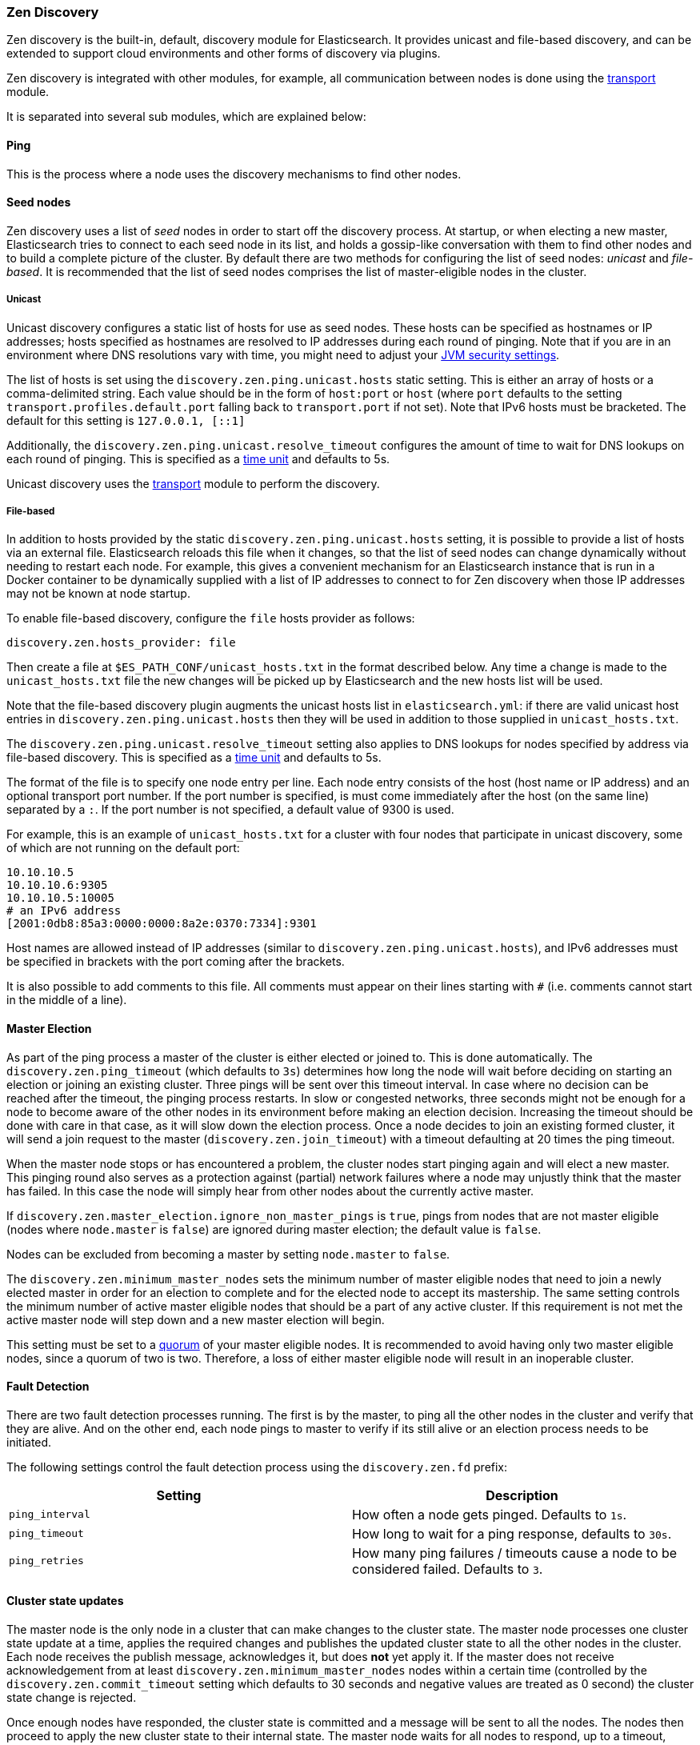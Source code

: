 [[modules-discovery-zen]]
=== Zen Discovery

Zen discovery is the built-in, default, discovery module for Elasticsearch.  It
provides unicast and file-based discovery, and can be extended to support cloud
environments and other forms of discovery via plugins.

Zen discovery is integrated with other modules, for example, all communication
between nodes is done using the <<modules-transport,transport>> module.

It is separated into several sub modules, which are explained below:

[float]
[[ping]]
==== Ping

This is the process where a node uses the discovery mechanisms to find other
nodes.

[float]
[[discovery-seed-nodes]]
==== Seed nodes

Zen discovery uses a list of _seed_ nodes in order to start off the discovery
process. At startup, or when electing a new master, Elasticsearch tries to
connect to each seed node in its list, and holds a gossip-like conversation with
them to find other nodes and to build a complete picture of the cluster. By
default there are two methods for configuring the list of seed nodes: _unicast_
and _file-based_.  It is recommended that the list of seed nodes comprises the
list of master-eligible nodes in the cluster.

[float]
[[unicast]]
===== Unicast

Unicast discovery configures a static list of hosts for use as seed nodes.
These hosts can be specified as hostnames or IP addresses; hosts specified as
hostnames are resolved to IP addresses during each round of pinging. Note that
if you are in an environment where DNS resolutions vary with time, you might
need to adjust your <<networkaddress-cache-ttl,JVM security settings>>.

The list of hosts is set using the `discovery.zen.ping.unicast.hosts` static
setting.  This is either an array of hosts or a comma-delimited string. Each
value should be in the form of `host:port` or `host` (where `port` defaults to
the setting `transport.profiles.default.port` falling back to
`transport.port` if not set). Note that IPv6 hosts must be bracketed. The
default for this setting is `127.0.0.1, [::1]`

Additionally, the `discovery.zen.ping.unicast.resolve_timeout` configures the
amount of time to wait for DNS lookups on each round of pinging. This is
specified as a <<time-units, time unit>> and defaults to 5s.

Unicast discovery uses the <<modules-transport,transport>> module to perform the
discovery.

[float]
[[file-based-hosts-provider]]
===== File-based

In addition to hosts provided by the static `discovery.zen.ping.unicast.hosts`
setting, it is possible to provide a list of hosts via an external file.
Elasticsearch reloads this file when it changes, so that the list of seed nodes
can change dynamically without needing to restart each node. For example, this
gives a convenient mechanism for an Elasticsearch instance that is run in a
Docker container to be dynamically supplied with a list of IP addresses to
connect to for Zen discovery when those IP addresses may not be known at node
startup.

To enable file-based discovery, configure the `file` hosts provider as follows:

[source,txt]
----------------------------------------------------------------
discovery.zen.hosts_provider: file
----------------------------------------------------------------

Then create a file at `$ES_PATH_CONF/unicast_hosts.txt` in the format described
below. Any time a change is made to the `unicast_hosts.txt` file the new
changes will be picked up by Elasticsearch and the new hosts list will be used.

Note that the file-based discovery plugin augments the unicast hosts list in
`elasticsearch.yml`: if there are valid unicast host entries in
`discovery.zen.ping.unicast.hosts` then they will be used in addition to those
supplied in `unicast_hosts.txt`.

The `discovery.zen.ping.unicast.resolve_timeout` setting also applies to DNS
lookups for nodes specified by address via file-based discovery. This is
specified as a <<time-units, time unit>> and defaults to 5s.

The format of the file is to specify one node entry per line.  Each node entry
consists of the host (host name or IP address) and an optional transport port
number.  If the port number is specified, is must come immediately after the
host (on the same line) separated by a `:`.  If the port number is not
specified, a default value of 9300 is used.

For example, this is an example of `unicast_hosts.txt` for a cluster with four
nodes that participate in unicast discovery, some of which are not running on
the default port:

[source,txt]
----------------------------------------------------------------
10.10.10.5
10.10.10.6:9305
10.10.10.5:10005
# an IPv6 address
[2001:0db8:85a3:0000:0000:8a2e:0370:7334]:9301
----------------------------------------------------------------

Host names are allowed instead of IP addresses (similar to
`discovery.zen.ping.unicast.hosts`), and IPv6 addresses must be specified in
brackets with the port coming after the brackets.

It is also possible to add comments to this file. All comments must appear on
their lines starting with `#` (i.e. comments cannot start in the middle of a
line).

[float]
[[master-election]]
==== Master Election

As part of the ping process a master of the cluster is either elected or joined
to. This is done automatically. The `discovery.zen.ping_timeout` (which defaults
to `3s`) determines how long the node will wait before deciding on starting an
election or joining an existing cluster.  Three pings will be sent over this
timeout interval. In case where no decision can be reached after the timeout,
the pinging process restarts.  In slow or congested networks, three seconds
might not be enough for a node to become aware of the other nodes in its
environment before making an election decision.  Increasing the timeout should
be done with care in that case, as it will slow down the election process.  Once
a node decides to join an existing formed cluster, it will send a join request
to the master (`discovery.zen.join_timeout`) with a timeout defaulting at 20
times the ping timeout.

When the master node stops or has encountered a problem, the cluster nodes start
pinging again and will elect a new master. This pinging round also serves as a
protection against (partial) network failures where a node may unjustly think
that the master has failed. In this case the node will simply hear from other
nodes about the currently active master.

If `discovery.zen.master_election.ignore_non_master_pings` is `true`, pings from
nodes that are not master eligible (nodes where `node.master` is `false`) are
ignored during master election; the default value is `false`.

Nodes can be excluded from becoming a master by setting `node.master` to
`false`.

The `discovery.zen.minimum_master_nodes` sets the minimum number of master
eligible nodes that need to join a newly elected master in order for an election
to complete and for the elected node to accept its mastership. The same setting
controls the minimum number of active master eligible nodes that should be a
part of any active cluster. If this requirement is not met the active master
node will step down and a new master election will begin.

This setting must be set to a <<minimum_master_nodes,quorum>> of your master
eligible nodes. It is recommended to avoid having only two master eligible
nodes, since a quorum of two is two. Therefore, a loss of either master eligible
node will result in an inoperable cluster.

[float]
[[fault-detection]]
==== Fault Detection

There are two fault detection processes running. The first is by the master, to
ping all the other nodes in the cluster and verify that they are alive. And on
the other end, each node pings to master to verify if its still alive or an
election process needs to be initiated.

The following settings control the fault detection process using the
`discovery.zen.fd` prefix:

[cols="<,<",options="header",]
|=======================================================================
|Setting |Description
|`ping_interval` |How often a node gets pinged. Defaults to `1s`.

|`ping_timeout` |How long to wait for a ping response, defaults to
`30s`.

|`ping_retries` |How many ping failures / timeouts cause a node to be
considered failed. Defaults to `3`.
|=======================================================================

[float]
==== Cluster state updates

The master node is the only node in a cluster that can make changes to the
cluster state. The master node processes one cluster state update at a time,
applies the required changes and publishes the updated cluster state to all the
other nodes in the cluster. Each node receives the publish message, acknowledges
it, but does *not* yet apply it. If the master does not receive acknowledgement
from at least `discovery.zen.minimum_master_nodes` nodes within a certain time
(controlled by the `discovery.zen.commit_timeout` setting which defaults to 30
seconds and negative values are treated as 0 second) the cluster state change is
rejected.

Once enough nodes have responded, the cluster state is committed and a message
will be sent to all the nodes. The nodes then proceed to apply the new cluster
state to their internal state. The master node waits for all nodes to respond,
up to a timeout, before going ahead processing the next updates in the queue.
The `discovery.zen.publish_timeout` is set by default to 30 seconds and is
measured from the moment the publishing started. Both timeout settings can be
changed dynamically through the <<cluster-update-settings,cluster update
settings api>>

[float]
[[no-master-block]]
==== No master block

For the cluster to be fully operational, it must have an active master and the
number of running master eligible nodes must satisfy the
`discovery.zen.minimum_master_nodes` setting if set. The
`discovery.zen.no_master_block` settings controls what operations should be
rejected when there is no active master.

The `discovery.zen.no_master_block` setting has two valid options:

[horizontal]
`all`:: All operations on the node--i.e. both read & writes--will be rejected.
This also applies for api cluster state read or write operations, like the get
index settings, put mapping and cluster state api.
`write`:: (default) Write operations will be rejected. Read operations will
succeed, based on the last known cluster configuration.  This may result in
partial reads of stale data as this node may be isolated from the rest of the
cluster.

The `discovery.zen.no_master_block` setting doesn't apply to nodes-based apis
(for example cluster stats, node info and node stats apis).  Requests to these
apis will not be blocked and can run on any available node.
